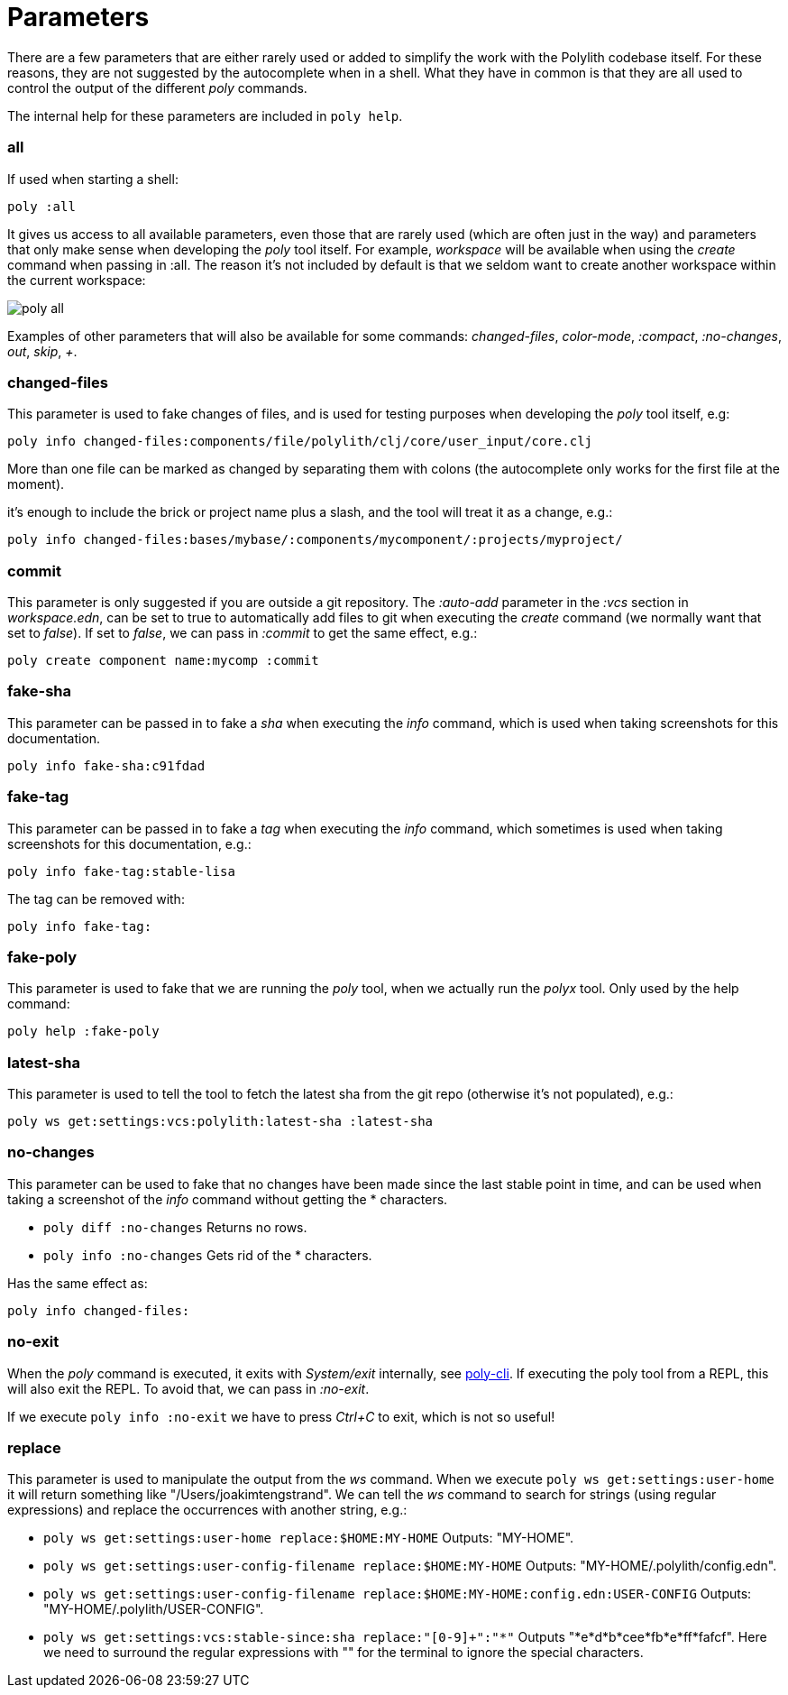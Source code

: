 = Parameters

There are a few parameters that are either rarely used or added to simplify the work with the Polylith codebase itself. For these reasons, they are not suggested by the autocomplete when in a shell. What they have in common is that they are all used to control the output of the different _poly_ commands.

The internal help for these parameters are included in `poly help`.

=== all

If used when starting a shell:

[source,shell]
----
poly :all
----

It gives us access to all available parameters, even those that are rarely used (which are often just in the way) and parameters that only make sense when developing the _poly_ tool itself. For example, _workspace_ will be available when using the _create_ command when passing in :all. The reason it's not included by default is that we seldom want to create another workspace within the current workspace:

image::images/misc/poly-all.png[]

Examples of other parameters that will also be available for some commands: _changed-files_, _color-mode_, _:compact_, _:no-changes_, _out_, _skip_, _+_.

=== changed-files

This parameter is used to fake changes of files, and is used for testing purposes when developing the _poly_ tool itself, e.g:

[source,shell]
----
poly info changed-files:components/file/polylith/clj/core/user_input/core.clj
----

More than one file can be marked as changed by separating them with colons (the autocomplete only works for the first file at the moment).

it's enough to include the brick or project name plus a slash, and the tool will treat it as a change, e.g.:

[source,shell]
----
poly info changed-files:bases/mybase/:components/mycomponent/:projects/myproject/
----

=== commit

This parameter is only suggested if you are outside a git repository. The _:auto-add_ parameter in the _:vcs_ section in _workspace.edn_, can be set to true to automatically add files to git when executing the _create_ command (we normally want that set to _false_). If set to _false_, we can pass in _:commit_ to get the same effect, e.g.:

[source,shell]
----
poly create component name:mycomp :commit
----

=== fake-sha

This parameter can be passed in to fake a _sha_ when executing the _info_ command, which is used when taking screenshots for this documentation.

[source,shell]
----
poly info fake-sha:c91fdad
----

=== fake-tag

This parameter can be passed in to fake a _tag_ when executing the _info_ command, which sometimes is used when taking screenshots for this documentation, e.g.:

[source,shell]
----
poly info fake-tag:stable-lisa
----

The tag can be removed with:

[source,shell]
----
poly info fake-tag:
----

=== fake-poly

This parameter is used to fake that we are running the _poly_ tool, when we actually run the _polyx_ tool. Only used by the help command:

[source,shell]
----
poly help :fake-poly
----

=== latest-sha

This parameter is used to tell the tool to fetch the latest sha from the git repo (otherwise it's not populated), e.g.:

[source,shell]
----
poly ws get:settings:vcs:polylith:latest-sha :latest-sha
----

=== no-changes

This parameter can be used to fake that no changes have been made since the last stable point in time, and can be used when taking a screenshot of the _info_ command without getting the * characters.

* `poly diff :no-changes` Returns no rows.
* `poly info :no-changes` Gets rid of the * characters.

Has the same effect as:

[source,shell]
----
poly info changed-files:
----

=== no-exit

When the _poly_ command is executed, it exits with _System/exit_ internally, see https://app.gitbook.com/s/-Mj2L4VeP3frziYOoQWC/misc/bases/poly-cli/src/polylith/clj/core/poly_cli/core.clj[poly-cli]. If executing the poly tool from a REPL, this will also exit the REPL. To avoid that, we can pass in _:no-exit_.

If we execute `poly info :no-exit` we have to press _Ctrl+C_ to exit, which is not so useful!

=== replace

This parameter is used to manipulate the output from the _ws_ command. When we execute `poly ws get:settings:user-home` it will return something like "/Users/joakimtengstrand". We can tell the _ws_ command to search for strings (using regular expressions) and replace the occurrences with another string, e.g.:

* `poly ws get:settings:user-home replace:$HOME:MY-HOME` Outputs: "MY-HOME".

* `poly ws get:settings:user-config-filename replace:$HOME:MY-HOME` Outputs: "MY-HOME/.polylith/config.edn".

* `poly ws get:settings:user-config-filename replace:$HOME:MY-HOME:config.edn:USER-CONFIG` Outputs: "MY-HOME/.polylith/USER-CONFIG".

* `poly ws get:settings:vcs:stable-since:sha replace:"[0-9]+":"*"` Outputs "*e*d*b*cee*fb*e*ff*fafcf".
Here we need to surround the regular expressions with "" for the terminal to ignore the special characters.
